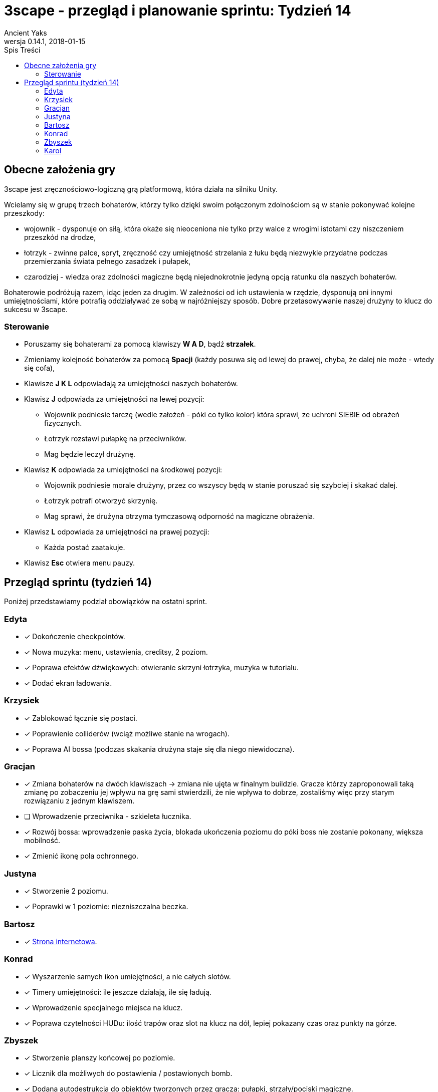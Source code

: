 = 3scape - przegląd i planowanie sprintu: *Tydzień 14*
Ancient Yaks
0.14.1, 2018-01-15
:toc:
:toc-title: Spis Treści
:version-label: Wersja
:icons: font

== Obecne założenia gry

3scape jest zręcznościowo-logiczną grą platformową, która działa na silniku Unity.

Wcielamy się w grupę trzech bohaterów, którzy tylko dzięki swoim połączonym zdolnościom są w stanie pokonywać kolejne przeszkody:

* wojownik - dysponuje on siłą, która okaże się nieoceniona nie tylko przy walce z wrogimi istotami czy niszczeniem przeszkód na drodze,
* łotrzyk - zwinne palce, spryt, zręczność czy umiejętność strzelania z łuku będą niezwykle przydatne podczas przemierzania świata pełnego zasadzek i pułapek, 
* czarodziej - wiedza oraz zdolności magiczne będą niejednokrotnie jedyną opcją ratunku dla naszych bohaterów.

Bohaterowie podróżują razem, idąc jeden za drugim. W zależności od ich ustawienia w rzędzie, dysponują oni innymi umiejętnościami, które potrafią oddziaływać ze sobą w najróżniejszy sposób. Dobre przetasowywanie naszej drużyny to klucz do sukcesu w 3scape.

=== Sterowanie

* Poruszamy się bohaterami za pomocą klawiszy *W A D*, bądź *strzałek*.
* Zmieniamy kolejność bohaterów za pomocą *Spacji* (każdy posuwa się od lewej do prawej, chyba, że dalej nie może - wtedy się cofa),
* Klawisze *J K L* odpowiadają za umiejętności naszych bohaterów.
* Klawisz *J* odpowiada za umiejętności na lewej pozycji:
** Wojownik podniesie tarczę (wedle założeń - póki co tylko kolor) która sprawi, ze uchroni SIEBIE od obrażeń fizycznych.
** Łotrzyk rozstawi pułapkę na przeciwników.
** Mag będzie leczył drużynę.
* Klawisz *K* odpowiada za umiejętności na środkowej pozycji:
** Wojownik podniesie morale drużyny, przez co wszyscy będą w stanie poruszać się szybciej i skakać dalej.
** Łotrzyk potrafi otworzyć skrzynię.
** Mag sprawi, że drużyna otrzyma tymczasową odporność na magiczne obrażenia.
* Klawisz *L* odpowiada za umiejętności na prawej pozycji:
** Każda postać zaatakuje.
* Klawisz *Esc* otwiera menu pauzy. 

<<<
== Przegląd sprintu (tydzień 14)

Poniżej przedstawiamy podział obowiązków na ostatni sprint. 

=== Edyta

* [x] Dokończenie checkpointów.
* [x] Nowa muzyka: menu, ustawienia, creditsy, 2 poziom.
* [x] Poprawa efektów dźwiękowych: otwieranie skrzyni łotrzyka, muzyka w tutorialu.
* [x] Dodać ekran ładowania.

=== Krzysiek

* [x] Zablokować łącznie się postaci.
* [x] Poprawienie colliderów (wciąż możliwe stanie na wrogach).
* [x] Poprawa AI bossa (podczas skakania drużyna staje się dla niego niewidoczna).

=== Gracjan

* [x] Zmiana bohaterów na dwóch klawiszach -> zmiana nie ujęta w finalnym buildzie. Gracze którzy zaproponowali taką zmianę po zobaczeniu jej wpływu na grę sami stwierdzili, że nie wpływa to dobrze, zostaliśmy więc przy starym rozwiązaniu z jednym klawiszem.
* [ ] Wprowadzenie przeciwnika - szkieleta łucznika.
* [x] Rozwój bossa: wprowadzenie paska życia, blokada ukończenia poziomu do póki boss nie zostanie pokonany, większa mobilność.
* [x] Zmienić ikonę pola ochronnego.

=== Justyna

* [x] Stworzenie 2 poziomu. 
* [x] Poprawki w 1 poziomie: niezniszczalna beczka.

=== Bartosz
 
* [x] link:http://bambit.com.pl/3scape[Strona internetowa].

=== Konrad

* [x] Wyszarzenie samych ikon umiejętności, a nie całych slotów.
* [x] Timery umiejętności: ile jeszcze działają, ile się ładują.
* [x] Wprowadzenie specjalnego miejsca na klucz.
* [x] Poprawa czytelności HUDu: ilość trapów oraz slot na klucz na dół, lepiej pokazany czas oraz punkty na górze.

=== Zbyszek

* [x] Stworzenie planszy końcowej po poziomie.
* [x] Licznik dla możliwych do postawienia / postawionych bomb.
* [x] Dodana autodestrukcja do obiektów tworzonych przez gracza: pułapki, strzały/pociski magiczne.

=== Karol

* [x] Przygotowanie kolejnej wersji dokumentu, który pozwoli zobaczyć jak przebiegała praca w sprincie i jakie mamy dalej założenia.
* [x] Połączenie zmian wprowadzonych przez team w jedną część.
* [x] Dostosowanie wyglądu ustawień do wyglądu menu.
* [x] Dodane credity do gry.